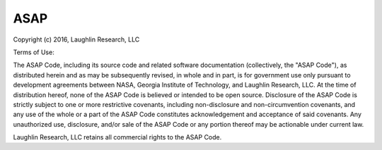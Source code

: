 ASAP
====
Copyright (c) 2016, Laughlin Research, LLC

Terms of Use:

The ASAP Code, including its source code and related software
documentation (collectively, the "ASAP Code"), as distributed herein 
and as may be subsequently revised, in whole and in part, is for 
government use only pursuant to development agreements between NASA, 
Georgia Institute of Technology, and Laughlin Research, LLC. At the 
time of distribution hereof, none of the ASAP Code is believed or 
intended to be open source. Disclosure of the ASAP Code is strictly 
subject to one or more restrictive covenants, including 
non-disclosure and non-circumvention covenants, and any use of the 
whole or a part of the ASAP Code constitutes acknowledgement and 
acceptance of said covenants. Any unauthorized use, disclosure, 
and/or sale of the ASAP Code or any portion thereof may be actionable
under current law.

Laughlin Research, LLC retains all commercial rights to the ASAP Code.